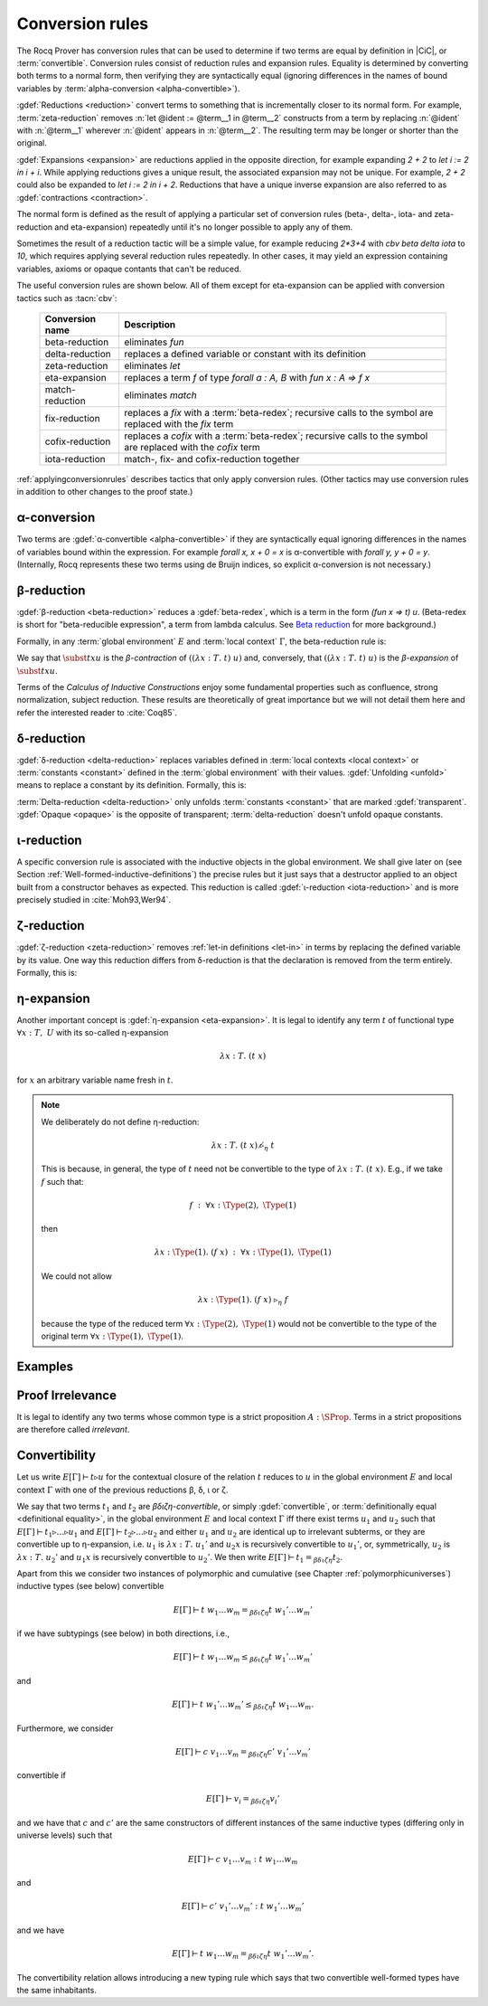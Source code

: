.. _Conversion-rules:

Conversion rules
----------------

The Rocq Prover has conversion rules that can be used to determine if two
terms are equal by definition in |CiC|, or :term:`convertible`.
Conversion rules consist of reduction rules and expansion rules.
Equality is determined by
converting both terms to a normal form, then verifying they are syntactically
equal (ignoring differences in the names of bound variables by
:term:`alpha-conversion <alpha-convertible>`).

.. seealso:: :ref:`applyingconversionrules`, which describes tactics that apply these conversion rules.

:gdef:`Reductions <reduction>` convert terms to something that is incrementally
closer to its normal form.  For example, :term:`zeta-reduction` removes
:n:`let @ident := @term__1 in @term__2` constructs from a term by replacing
:n:`@ident` with :n:`@term__1` wherever :n:`@ident` appears in :n:`@term__2`.
The resulting term may be longer or shorter than the original.

.. rocqtop:: all

   Eval cbv zeta in let i := 1 in i + i.

:gdef:`Expansions <expansion>` are reductions applied in the opposite direction,
for example expanding `2 + 2` to `let i := 2 in i + i`.  While applying
reductions gives a unique result, the associated
expansion may not be unique.  For example, `2 + 2` could also be
expanded to `let i := 2 in i + 2`.  Reductions that have a unique inverse
expansion are also referred to as :gdef:`contractions <contraction>`.

The normal form is defined as the result of applying a particular
set of conversion rules (beta-, delta-, iota- and zeta-reduction and eta-expansion)
repeatedly until it's no longer possible to apply any of them.

Sometimes the result of a reduction tactic will be a simple value, for example reducing
`2*3+4` with `cbv beta delta iota` to `10`, which requires applying several
reduction rules repeatedly.  In other cases, it may yield an expression containing
variables, axioms or opaque contants that can't be reduced.

The useful conversion rules are shown below.  All of them except for eta-expansion
can be applied with conversion tactics such as :tacn:`cbv`:

   .. list-table::
      :header-rows: 1

      * - Conversion name
        - Description

      * - beta-reduction
        - eliminates `fun`

      * - delta-reduction
        - replaces a defined variable or constant with its definition

      * - zeta-reduction
        - eliminates `let`

      * - eta-expansion
        - replaces a term `f` of type `forall a : A, B` with `fun x : A => f x`

      * - match-reduction
        - eliminates `match`

      * - fix-reduction
        - replaces a `fix` with a :term:`beta-redex`;
          recursive calls to the symbol are replaced with the `fix` term

      * - cofix-reduction
        - replaces a `cofix` with a :term:`beta-redex`;
          recursive calls to the symbol are replaced with the `cofix` term

      * - iota-reduction
        - match-, fix- and cofix-reduction together

:ref:`applyingconversionrules`
describes tactics that only apply conversion rules.
(Other tactics may use conversion rules in addition
to other changes to the proof state.)

.. _alpha-conversion-sect:

α-conversion
~~~~~~~~~~~~

Two terms are :gdef:`α-convertible <alpha-convertible>` if they are syntactically
equal ignoring differences in the names of variables bound within the expression.
For example `forall x, x + 0 = x` is α-convertible with `forall y, y + 0 = y`.
(Internally, Rocq represents these two terms using de Bruijn indices,
so explicit α-conversion is not necessary.)

.. _beta-reduction-sect:

β-reduction
~~~~~~~~~~~

:gdef:`β-reduction <beta-reduction>` reduces a :gdef:`beta-redex`, which is
a term in the form `(fun x => t) u`.  (Beta-redex
is short for "beta-reducible expression", a term from lambda calculus.
See `Beta reduction <https://en.wikipedia.org/wiki/Beta_normal_form#Beta_reduction>`_
for more background.)

Formally, in any :term:`global environment` :math:`E` and :term:`local context`
:math:`Γ`, the beta-reduction rule is:

.. inference:: Beta

   --------------
   E[Γ] ⊢ ((λx:T.~t)~u)~\triangleright_β~\subst{t}{x}{u}

We say that :math:`\subst{t}{x}{u}` is the *β-contraction* of
:math:`((λx:T.~t)~u)` and, conversely, that :math:`((λ x:T.~t)~u)` is the
*β-expansion* of :math:`\subst{t}{x}{u}`.

.. todo: :term:`Calculus of Inductive Constructions` fails to build in CI for some reason :-()

Terms of the *Calculus of Inductive Constructions*
enjoy some fundamental properties such as confluence,
strong normalization, subject reduction. These results are
theoretically of great importance but we will not detail them here and
refer the interested reader to :cite:`Coq85`.

.. _delta-reduction-sect:

δ-reduction
~~~~~~~~~~~

:gdef:`δ-reduction <delta-reduction>` replaces variables defined in
:term:`local contexts <local context>`
or :term:`constants <constant>` defined in the :term:`global environment` with their values.
:gdef:`Unfolding <unfold>` means to replace a constant by its definition. Formally, this is:

.. inference:: Delta-Local

   \WFE{\Gamma}
   (x:=t:T) ∈ Γ
   --------------
   E[Γ] ⊢ x~\triangleright_δ~t

.. inference:: Delta-Global

   \WFE{\Gamma}
   (c:=t:T) ∈ E
   --------------
   E[Γ] ⊢ c~\triangleright_δ~t

:term:`Delta-reduction <delta-reduction>` only unfolds :term:`constants <constant>` that are
marked :gdef:`transparent`.  :gdef:`Opaque <opaque>` is the opposite of
transparent; :term:`delta-reduction` doesn't unfold opaque constants.

.. _iota-reduction-sect:

ι-reduction
~~~~~~~~~~~

A specific conversion rule is associated with the inductive objects in
the global environment. We shall give later on (see Section
:ref:`Well-formed-inductive-definitions`) the precise rules but it
just says that a destructor applied to an object built from a
constructor behaves as expected. This reduction is called
:gdef:`ι-reduction <iota-reduction>`
and is more precisely studied in :cite:`Moh93,Wer94`.

.. _zeta-reduction-sect:

ζ-reduction
~~~~~~~~~~~

:gdef:`ζ-reduction <zeta-reduction>` removes :ref:`let-in definitions <let-in>`
in terms by
replacing the defined variable by its value. One way this reduction differs from
δ-reduction is that the declaration is removed from the term entirely.
Formally, this is:

.. inference:: Zeta

   \WFE{\Gamma}
   \WTEG{u}{U}
   \WTE{\Gamma::(x:=u:U)}{t}{T}
   --------------
   E[Γ] ⊢ \letin{x}{u:U}{t}~\triangleright_ζ~\subst{t}{x}{u}


.. _eta-expansion-sect:

η-expansion
~~~~~~~~~~~

Another important concept is :gdef:`η-expansion <eta-expansion>`. It is legal to identify any
term :math:`t` of functional type :math:`∀ x:T,~U` with its so-called η-expansion

.. math::
   λx:T.~(t~x)

for :math:`x` an arbitrary variable name fresh in :math:`t`.


.. note::

   We deliberately do not define η-reduction:

   .. math::
      λ x:T.~(t~x)~\not\triangleright_η~t

   This is because, in general, the type of :math:`t` need not be convertible
   to the type of :math:`λ x:T.~(t~x)`. E.g., if we take :math:`f` such that:

   .. math::
      f ~:~ ∀ x:\Type(2),~\Type(1)

   then

   .. math::
      λ x:\Type(1).~(f~x) ~:~ ∀ x:\Type(1),~\Type(1)

   We could not allow

   .. math::
      λ x:\Type(1).~(f~x) ~\triangleright_η~ f

   because the type of the reduced term :math:`∀ x:\Type(2),~\Type(1)` would not be
   convertible to the type of the original term :math:`∀ x:\Type(1),~\Type(1)`.

Examples
~~~~~~~~

   .. example:: Simple delta, fix, beta and match reductions

      ``+`` is a :ref:`notation <Notations>` for ``Nat.add``, which is defined
      with a :cmd:`Fixpoint`.

      .. rocqtop:: all abort

         Print Nat.add.
         Goal 1 + 1 = 2.
         cbv delta.
         cbv fix.
         cbv beta.
         cbv match.

      The term can be fully reduced with `cbv`:

      .. rocqtop:: all abort

         Goal 1 + 1 = 2.
         cbv.

.. _proof-irrelevance:

Proof Irrelevance
~~~~~~~~~~~~~~~~~

It is legal to identify any two terms whose common type is a strict
proposition :math:`A : \SProp`. Terms in a strict propositions are
therefore called *irrelevant*.

.. _convertibility:

Convertibility
~~~~~~~~~~~~~~

Let us write :math:`E[Γ] ⊢ t \triangleright u` for the contextual closure of the
relation :math:`t` reduces to :math:`u` in the global environment
:math:`E` and local context :math:`Γ` with one of the previous
reductions β, δ, ι or ζ.

We say that two terms :math:`t_1` and :math:`t_2` are
*βδιζη-convertible*, or simply :gdef:`convertible`, or
:term:`definitionally equal <definitional equality>`, in the
global environment :math:`E` and local context :math:`Γ` iff there
exist terms :math:`u_1` and :math:`u_2` such that :math:`E[Γ] ⊢ t_1 \triangleright
… \triangleright u_1` and :math:`E[Γ] ⊢ t_2 \triangleright … \triangleright u_2` and either :math:`u_1` and
:math:`u_2` are identical up to irrelevant subterms, or they are convertible up to η-expansion,
i.e. :math:`u_1` is :math:`λ x:T.~u_1'` and :math:`u_2 x` is
recursively convertible to :math:`u_1'`, or, symmetrically,
:math:`u_2` is :math:`λx:T.~u_2'`
and :math:`u_1 x` is recursively convertible to :math:`u_2'`. We then write
:math:`E[Γ] ⊢ t_1 =_{βδιζη} t_2`.

Apart from this we consider two instances of polymorphic and
cumulative (see Chapter :ref:`polymorphicuniverses`) inductive types
(see below) convertible

.. math::
   E[Γ] ⊢ t~w_1 … w_m =_{βδιζη} t~w_1' … w_m'

if we have subtypings (see below) in both directions, i.e.,

.. math::
   E[Γ] ⊢ t~w_1 … w_m ≤_{βδιζη} t~w_1' … w_m'

and

.. math::
   E[Γ] ⊢ t~w_1' … w_m' ≤_{βδιζη} t~w_1 … w_m.

Furthermore, we consider

.. math::
   E[Γ] ⊢ c~v_1 … v_m =_{βδιζη} c'~v_1' … v_m'

convertible if

.. math::
   E[Γ] ⊢ v_i =_{βδιζη} v_i'

and we have that :math:`c` and :math:`c'`
are the same constructors of different instances of the same inductive
types (differing only in universe levels) such that

.. math::
   E[Γ] ⊢ c~v_1 … v_m : t~w_1 … w_m

and

.. math::
   E[Γ] ⊢ c'~v_1' … v_m' : t~ w_1' … w_m '

and we have

.. math::
   E[Γ] ⊢ t~w_1 … w_m =_{βδιζη} t~w_1' … w_m'.

The convertibility relation allows introducing a new typing rule which
says that two convertible well-formed types have the same inhabitants.
